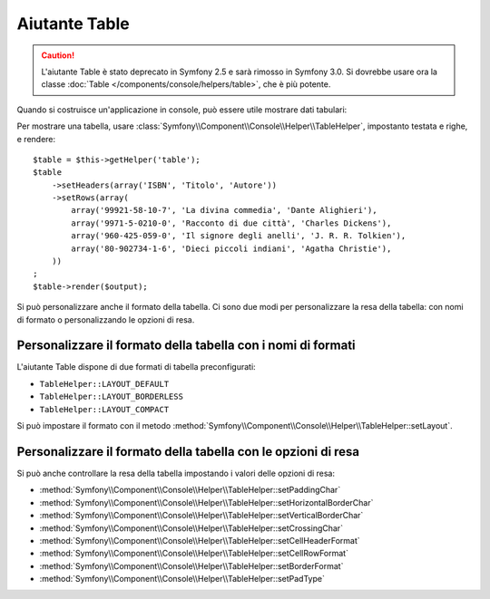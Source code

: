 .. index::
    single: Aiutanti di Console; Aiutante Table

Aiutante Table
==============

.. versionadded:: 2.3
    L'aiutante ``table`` è stato introdotto in Symfony 2.3.

.. caution::

    L'aiutante Table è stato deprecato in Symfony 2.5 e sarà rimosso in
    Symfony 3.0. Si dovrebbe usare ora la classe
    :doc:`Table </components/console/helpers/table>`, che è
    più potente.

Quando si costruisce un'applicazione in console, può essere utile mostrare dati tabulari:

.. image:: /images/components/console/table.png

Per mostrare una tabella, usare :class:`Symfony\\Component\\Console\\Helper\\TableHelper`,
impostanto testata e righe, e rendere::

    $table = $this->getHelper('table');
    $table
        ->setHeaders(array('ISBN', 'Titolo', 'Autore'))
        ->setRows(array(
            array('99921-58-10-7', 'La divina commedia', 'Dante Alighieri'),
            array('9971-5-0210-0', 'Racconto di due città', 'Charles Dickens'),
            array('960-425-059-0', 'Il signore degli anelli', 'J. R. R. Tolkien'),
            array('80-902734-1-6', 'Dieci piccoli indiani', 'Agatha Christie'),
        ))
    ;
    $table->render($output);

Si può personalizzare anche il formato della tabella. Ci sono due modi per personalizzare
la resa della tabella: con nomi di formato o personalizzando le opzioni di resa.

Personalizzare il formato della tabella con i nomi di formati
-------------------------------------------------------------

.. versionadded:: 2.4
    Il formato ``TableHelper::LAYOUT_COMPACT`` è stato introdotto in Symfony 2.4.

L'aiutante Table dispone di due formati di tabella preconfigurati:

* ``TableHelper::LAYOUT_DEFAULT``

* ``TableHelper::LAYOUT_BORDERLESS``

* ``TableHelper::LAYOUT_COMPACT``

Si può impostare il formato con il metodo :method:`Symfony\\Component\\Console\\Helper\\TableHelper::setLayout`.

Personalizzare il formato della tabella con le opzioni di resa
--------------------------------------------------------------

Si può anche controllare la resa della tabella impostando i valori delle opzioni di resa:

*  :method:`Symfony\\Component\\Console\\Helper\\TableHelper::setPaddingChar`
*  :method:`Symfony\\Component\\Console\\Helper\\TableHelper::setHorizontalBorderChar`
*  :method:`Symfony\\Component\\Console\\Helper\\TableHelper::setVerticalBorderChar`
*  :method:`Symfony\\Component\\Console\\Helper\\TableHelper::setCrossingChar`
*  :method:`Symfony\\Component\\Console\\Helper\\TableHelper::setCellHeaderFormat`
*  :method:`Symfony\\Component\\Console\\Helper\\TableHelper::setCellRowFormat`
*  :method:`Symfony\\Component\\Console\\Helper\\TableHelper::setBorderFormat`
*  :method:`Symfony\\Component\\Console\\Helper\\TableHelper::setPadType`

